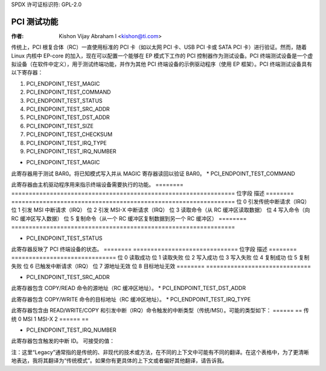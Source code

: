 SPDX 许可证标识符: GPL-2.0

=================
PCI 测试功能
=================

:作者: Kishon Vijay Abraham I <kishon@ti.com>

传统上，PCI 根复合体（RC）一直使用标准的 PCI 卡（如以太网 PCI 卡、USB PCI 卡或 SATA PCI 卡）进行验证。然而，随着 Linux 内核中 EP-core 的加入，现在可以配置一个能够在 EP 模式下工作的 PCI 控制器作为测试设备。PCI 终端测试设备是一个虚拟设备（在软件中定义），用于测试终端功能，并作为其他 PCI 终端设备的示例驱动程序（使用 EP 框架）。PCI 终端测试设备具有以下寄存器：

1) PCI_ENDPOINT_TEST_MAGIC  
2) PCI_ENDPOINT_TEST_COMMAND  
3) PCI_ENDPOINT_TEST_STATUS  
4) PCI_ENDPOINT_TEST_SRC_ADDR  
5) PCI_ENDPOINT_TEST_DST_ADDR  
6) PCI_ENDPOINT_TEST_SIZE  
7) PCI_ENDPOINT_TEST_CHECKSUM  
8) PCI_ENDPOINT_TEST_IRQ_TYPE  
9) PCI_ENDPOINT_TEST_IRQ_NUMBER  

* PCI_ENDPOINT_TEST_MAGIC

此寄存器用于测试 BAR0。将已知模式写入并从 MAGIC 寄存器读回以验证 BAR0。
* PCI_ENDPOINT_TEST_COMMAND

此寄存器由主机驱动程序用来指示终端设备需要执行的功能。
========	================================================================
位字段	描述
========	================================================================
位 0		引发传统中断请求（IRQ）
位 1		引发 MSI 中断请求（IRQ）
位 2		引发 MSI-X 中断请求（IRQ）
位 3		读取命令（从 RC 缓冲区读取数据）
位 4		写入命令（向 RC 缓冲区写入数据）
位 5		复制命令（从一个 RC 缓冲区复制数据到另一个 RC 缓冲区）
========	================================================================

* PCI_ENDPOINT_TEST_STATUS

此寄存器反映了 PCI 终端设备的状态。
========	==============================
位字段	描述
========	==============================
位 0		读取成功
位 1		读取失败
位 2		写入成功
位 3		写入失败
位 4		复制成功
位 5		复制失败
位 6		已触发中断请求（IRQ）
位 7		源地址无效
位 8		目标地址无效
========	==============================

* PCI_ENDPOINT_TEST_SRC_ADDR

此寄存器包含 COPY/READ 命令的源地址（RC 缓冲区地址）。
* PCI_ENDPOINT_TEST_DST_ADDR

此寄存器包含 COPY/WRITE 命令的目标地址（RC 缓冲区地址）。
* PCI_ENDPOINT_TEST_IRQ_TYPE

此寄存器包含由 READ/WRITE/COPY 和引发中断（IRQ）命令触发的中断类型（传统/MSI）。可能的类型如下：
======	==
传统	0
MSI	1
MSI-X	2
======	==

* PCI_ENDPOINT_TEST_IRQ_NUMBER

此寄存器包含触发的中断 ID。
可接受的值：

======	===========
传统模式	0
MSI	[1 .. 32]
MSI-X	[1 .. 2048]
======	===========

注：这里“Legacy”通常指的是传统的、非现代的技术或方法，在不同的上下文中可能有不同的翻译。在这个表格中，为了更清晰地表达，我将其翻译为“传统模式”。如果你有更具体的上下文或者偏好其他翻译，请告诉我。
